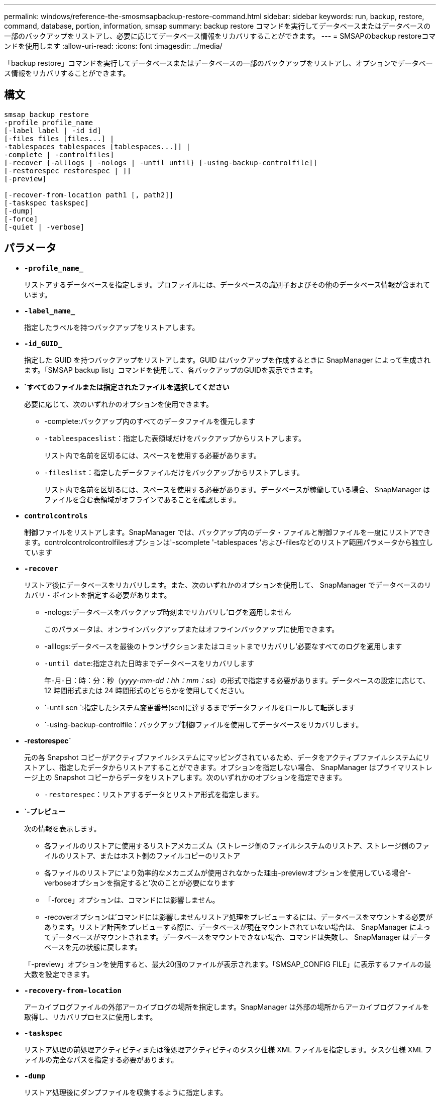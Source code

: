 ---
permalink: windows/reference-the-smosmsapbackup-restore-command.html 
sidebar: sidebar 
keywords: run, backup, restore, command, database, portion, information, smsap 
summary: backup restore コマンドを実行してデータベースまたはデータベースの一部のバックアップをリストアし、必要に応じてデータベース情報をリカバリすることができます。 
---
= SMSAPのbackup restoreコマンドを使用します
:allow-uri-read: 
:icons: font
:imagesdir: ../media/


[role="lead"]
「backup restore」コマンドを実行してデータベースまたはデータベースの一部のバックアップをリストアし、オプションでデータベース情報をリカバリすることができます。



== 構文

[listing]
----

smsap backup restore
-profile profile_name
[-label label | -id id]
[-files files [files...] |
-tablespaces tablespaces [tablespaces...]] |
-complete | -controlfiles]
[-recover {-alllogs | -nologs | -until until} [-using-backup-controlfile]]
[-restorespec restorespec | ]]
[-preview]

[-recover-from-location path1 [, path2]]
[-taskspec taskspec]
[-dump]
[-force]
[-quiet | -verbose]
----


== パラメータ

* *`-profile_name_`*
+
リストアするデータベースを指定します。プロファイルには、データベースの識別子およびその他のデータベース情報が含まれています。

* *`-label_name_`*
+
指定したラベルを持つバックアップをリストアします。

* *`-id_GUID_`*
+
指定した GUID を持つバックアップをリストアします。GUID はバックアップを作成するときに SnapManager によって生成されます。「SMSAP backup list」コマンドを使用して、各バックアップのGUIDを表示できます。

* *`すべてのファイルまたは指定されたファイルを選択してください*
+
必要に応じて、次のいずれかのオプションを使用できます。

+
** -complete:バックアップ内のすべてのデータファイルを復元します
** `-tableespaceslist`：指定した表領域だけをバックアップからリストアします。
+
リスト内で名前を区切るには、スペースを使用する必要があります。

** `-fileslist`：指定したデータファイルだけをバックアップからリストアします。
+
リスト内で名前を区切るには、スペースを使用する必要があります。データベースが稼働している場合、 SnapManager はファイルを含む表領域がオフラインであることを確認します。



* *`controlcontrols`*
+
制御ファイルをリストアします。SnapManager では、バックアップ内のデータ・ファイルと制御ファイルを一度にリストアできます。controlcontrolcontrolfilesオプションは'-scomplete '-tablespaces 'および-filesなどのリストア範囲パラメータから独立しています

* *`-recover`*
+
リストア後にデータベースをリカバリします。また、次のいずれかのオプションを使用して、 SnapManager でデータベースのリカバリ・ポイントを指定する必要があります。

+
** -nologs:データベースをバックアップ時刻までリカバリし'ログを適用しません
+
このパラメータは、オンラインバックアップまたはオフラインバックアップに使用できます。

** -alllogs:データベースを最後のトランザクションまたはコミットまでリカバリし'必要なすべてのログを適用します
** `-until date`:指定された日時までデータベースをリカバリします
+
年-月-日：時：分：秒（_yyyy-mm-dd：hh：mm：ss_）の形式で指定する必要があります。データベースの設定に応じて、 12 時間形式または 24 時間形式のどちらかを使用してください。

** `-until scn `:指定したシステム変更番号(scn)に達するまで'データファイルをロールして転送します
** `-using-backup-controlfile：バックアップ制御ファイルを使用してデータベースをリカバリします。


* *-restorespec`*
+
元の各 Snapshot コピーがアクティブファイルシステムにマッピングされているため、データをアクティブファイルシステムにリストアし、指定したデータからリストアすることができます。オプションを指定しない場合、 SnapManager はプライマリストレージ上の Snapshot コピーからデータをリストアします。次のいずれかのオプションを指定できます。

+
** `-restorespec`：リストアするデータとリストア形式を指定します。


* *`-プレビュー*
+
次の情報を表示します。

+
** 各ファイルのリストアに使用するリストアメカニズム（ストレージ側のファイルシステムのリストア、ストレージ側のファイルのリストア、またはホスト側のファイルコピーのリストア
** 各ファイルのリストアに'より効率的なメカニズムが使用されなかった理由-previewオプションを使用している場合'-verboseオプションを指定すると'次のことが必要になります
** 「-force」オプションは、コマンドには影響しません。
** -recoverオプションは'コマンドには影響しませんリストア処理をプレビューするには、データベースをマウントする必要があります。リストア計画をプレビューする際に、データベースが現在マウントされていない場合は、 SnapManager によってデータベースがマウントされます。データベースをマウントできない場合、コマンドは失敗し、 SnapManager はデータベースを元の状態に戻します。


+
「-preview」オプションを使用すると、最大20個のファイルが表示されます。「SMSAP_CONFIG FILE」に表示するファイルの最大数を設定できます。

* *`-recovery-from-location`*
+
アーカイブログファイルの外部アーカイブログの場所を指定します。SnapManager は外部の場所からアーカイブログファイルを取得し、リカバリプロセスに使用します。

* *`-taskspec`*
+
リストア処理の前処理アクティビティまたは後処理アクティビティのタスク仕様 XML ファイルを指定します。タスク仕様 XML ファイルの完全なパスを指定する必要があります。

* *`-dump`*
+
リストア処理後にダンプファイルを収集するように指定します。

* *`-force *
+
必要に応じて、データベースの状態を現在の状態よりも低い状態に変更します。

+
デフォルトでは、 SnapManager は処理中にデータベースを高いレベルの状態に変更できます。SnapManager でデータベースを高いレベルの状態に変更する場合、このオプションは必要ありません。

* *`-quiet `*
+
コンソールにエラーメッセージのみを表示します。デフォルト設定では、エラーおよび警告メッセージが表示されます。

* *`-verbose *
+
エラー、警告、および情報メッセージがコンソールに表示されます。このオプションを使用すると、より効率的なリストアプロセスでファイルをリストアできなかった理由を確認できます。





== 例

次に、データベースおよび制御ファイルをリストアする例を示します。

[listing]
----
smsap backup restore -profile SALES1 -label full_backup_sales_May
-complete -controlfiles -force
----